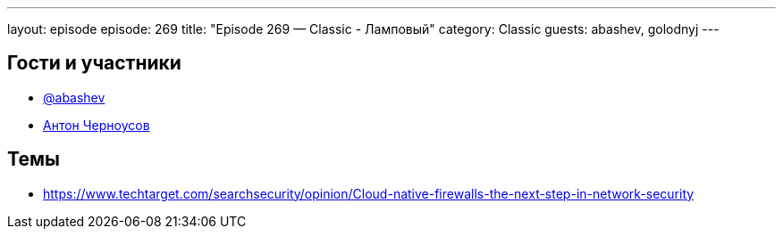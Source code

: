 ---
layout: episode
episode: 269
title: "Episode 269 — Classic - Ламповый"
category: Classic
guests: abashev, golodnyj
---

== Гости и участники

* https://t.me/razborfeed[@abashev]
* https://twitter.com/golodnyj[Антон Черноусов]

== Темы

* https://www.techtarget.com/searchsecurity/opinion/Cloud-native-firewalls-the-next-step-in-network-security
